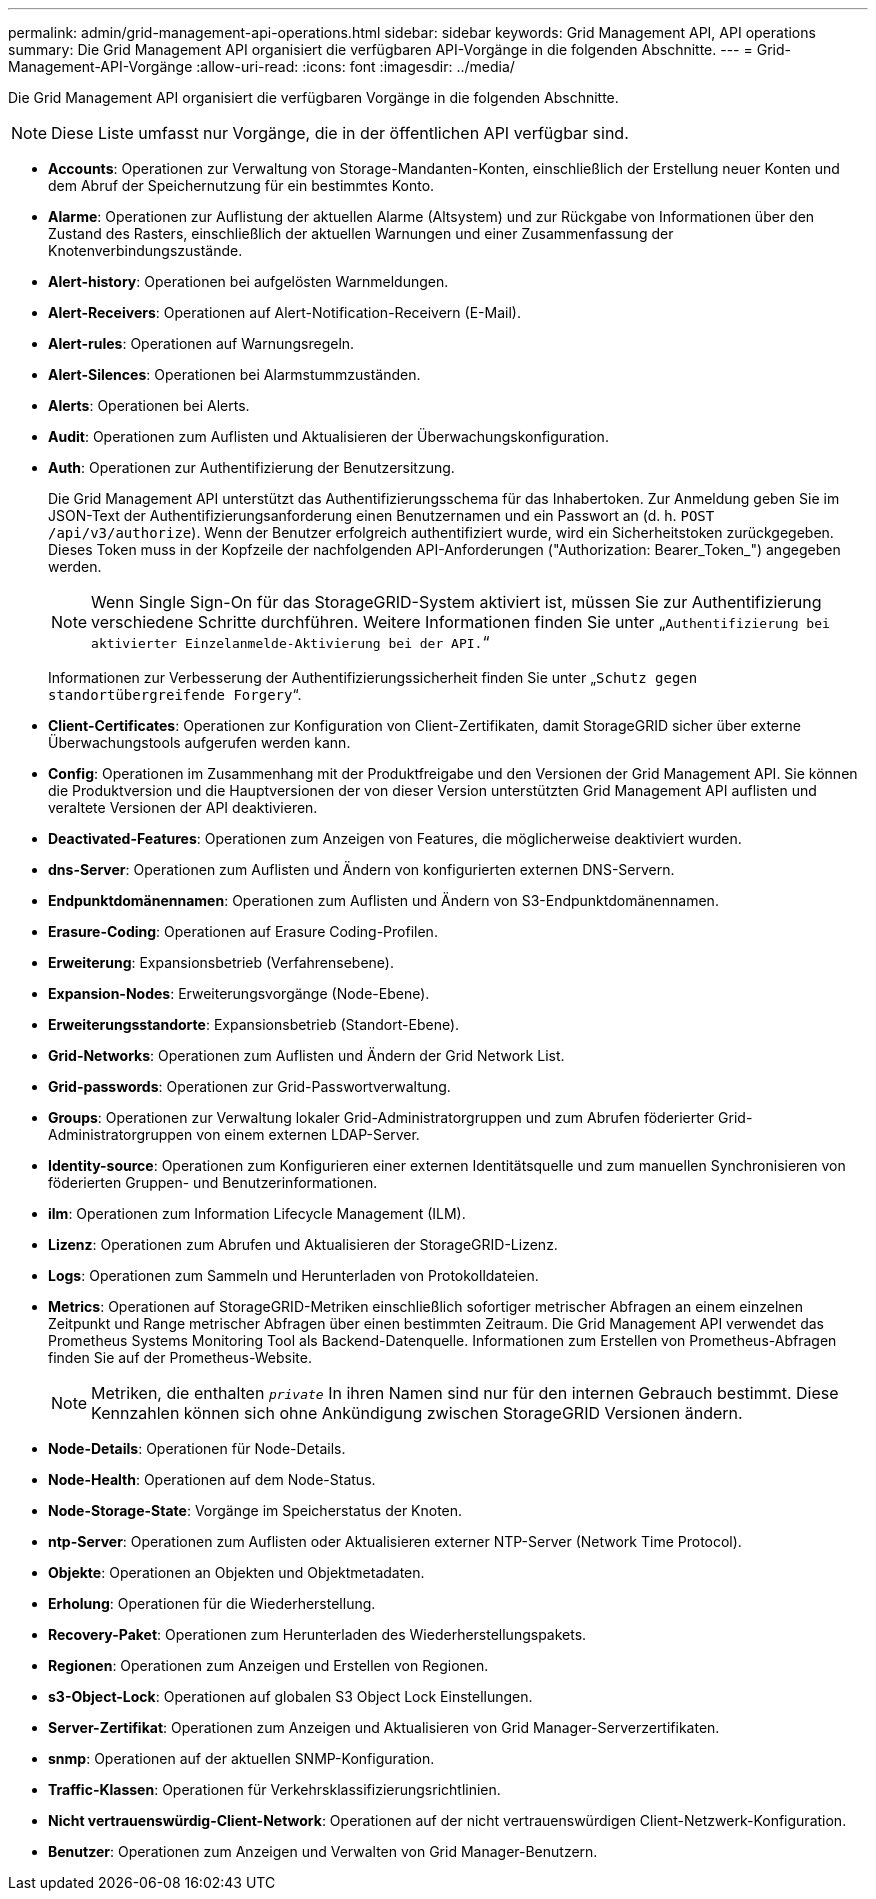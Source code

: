 ---
permalink: admin/grid-management-api-operations.html 
sidebar: sidebar 
keywords: Grid Management API,  API operations 
summary: Die Grid Management API organisiert die verfügbaren API-Vorgänge in die folgenden Abschnitte. 
---
= Grid-Management-API-Vorgänge
:allow-uri-read: 
:icons: font
:imagesdir: ../media/


[role="lead"]
Die Grid Management API organisiert die verfügbaren Vorgänge in die folgenden Abschnitte.


NOTE: Diese Liste umfasst nur Vorgänge, die in der öffentlichen API verfügbar sind.

* *Accounts*: Operationen zur Verwaltung von Storage-Mandanten-Konten, einschließlich der Erstellung neuer Konten und dem Abruf der Speichernutzung für ein bestimmtes Konto.
* *Alarme*: Operationen zur Auflistung der aktuellen Alarme (Altsystem) und zur Rückgabe von Informationen über den Zustand des Rasters, einschließlich der aktuellen Warnungen und einer Zusammenfassung der Knotenverbindungszustände.
* *Alert-history*: Operationen bei aufgelösten Warnmeldungen.
* *Alert-Receivers*: Operationen auf Alert-Notification-Receivern (E-Mail).
* *Alert-rules*: Operationen auf Warnungsregeln.
* *Alert-Silences*: Operationen bei Alarmstummzuständen.
* *Alerts*: Operationen bei Alerts.
* *Audit*: Operationen zum Auflisten und Aktualisieren der Überwachungskonfiguration.
* *Auth*: Operationen zur Authentifizierung der Benutzersitzung.
+
Die Grid Management API unterstützt das Authentifizierungsschema für das Inhabertoken. Zur Anmeldung geben Sie im JSON-Text der Authentifizierungsanforderung einen Benutzernamen und ein Passwort an (d. h. `POST /api/v3/authorize`). Wenn der Benutzer erfolgreich authentifiziert wurde, wird ein Sicherheitstoken zurückgegeben. Dieses Token muss in der Kopfzeile der nachfolgenden API-Anforderungen ("Authorization: Bearer_Token_") angegeben werden.

+

NOTE: Wenn Single Sign-On für das StorageGRID-System aktiviert ist, müssen Sie zur Authentifizierung verschiedene Schritte durchführen. Weitere Informationen finden Sie unter „`Authentifizierung bei aktivierter Einzelanmelde-Aktivierung bei der API.`“

+
Informationen zur Verbesserung der Authentifizierungssicherheit finden Sie unter „`Schutz gegen standortübergreifende Forgery`“.

* *Client-Certificates*: Operationen zur Konfiguration von Client-Zertifikaten, damit StorageGRID sicher über externe Überwachungstools aufgerufen werden kann.
* *Config*: Operationen im Zusammenhang mit der Produktfreigabe und den Versionen der Grid Management API. Sie können die Produktversion und die Hauptversionen der von dieser Version unterstützten Grid Management API auflisten und veraltete Versionen der API deaktivieren.
* *Deactivated-Features*: Operationen zum Anzeigen von Features, die möglicherweise deaktiviert wurden.
* *dns-Server*: Operationen zum Auflisten und Ändern von konfigurierten externen DNS-Servern.
* *Endpunktdomänennamen*: Operationen zum Auflisten und Ändern von S3-Endpunktdomänennamen.
* *Erasure-Coding*: Operationen auf Erasure Coding-Profilen.
* *Erweiterung*: Expansionsbetrieb (Verfahrensebene).
* *Expansion-Nodes*: Erweiterungsvorgänge (Node-Ebene).
* *Erweiterungsstandorte*: Expansionsbetrieb (Standort-Ebene).
* *Grid-Networks*: Operationen zum Auflisten und Ändern der Grid Network List.
* *Grid-passwords*: Operationen zur Grid-Passwortverwaltung.
* *Groups*: Operationen zur Verwaltung lokaler Grid-Administratorgruppen und zum Abrufen föderierter Grid-Administratorgruppen von einem externen LDAP-Server.
* *Identity-source*: Operationen zum Konfigurieren einer externen Identitätsquelle und zum manuellen Synchronisieren von föderierten Gruppen- und Benutzerinformationen.
* *ilm*: Operationen zum Information Lifecycle Management (ILM).
* *Lizenz*: Operationen zum Abrufen und Aktualisieren der StorageGRID-Lizenz.
* *Logs*: Operationen zum Sammeln und Herunterladen von Protokolldateien.
* *Metrics*: Operationen auf StorageGRID-Metriken einschließlich sofortiger metrischer Abfragen an einem einzelnen Zeitpunkt und Range metrischer Abfragen über einen bestimmten Zeitraum. Die Grid Management API verwendet das Prometheus Systems Monitoring Tool als Backend-Datenquelle. Informationen zum Erstellen von Prometheus-Abfragen finden Sie auf der Prometheus-Website.
+

NOTE: Metriken, die enthalten ``_private_`` In ihren Namen sind nur für den internen Gebrauch bestimmt. Diese Kennzahlen können sich ohne Ankündigung zwischen StorageGRID Versionen ändern.

* *Node-Details*: Operationen für Node-Details.
* *Node-Health*: Operationen auf dem Node-Status.
* *Node-Storage-State*: Vorgänge im Speicherstatus der Knoten.
* *ntp-Server*: Operationen zum Auflisten oder Aktualisieren externer NTP-Server (Network Time Protocol).
* *Objekte*: Operationen an Objekten und Objektmetadaten.
* *Erholung*: Operationen für die Wiederherstellung.
* *Recovery-Paket*: Operationen zum Herunterladen des Wiederherstellungspakets.
* *Regionen*: Operationen zum Anzeigen und Erstellen von Regionen.
* *s3-Object-Lock*: Operationen auf globalen S3 Object Lock Einstellungen.
* *Server-Zertifikat*: Operationen zum Anzeigen und Aktualisieren von Grid Manager-Serverzertifikaten.
* *snmp*: Operationen auf der aktuellen SNMP-Konfiguration.
* *Traffic-Klassen*: Operationen für Verkehrsklassifizierungsrichtlinien.
* *Nicht vertrauenswürdig-Client-Network*: Operationen auf der nicht vertrauenswürdigen Client-Netzwerk-Konfiguration.
* *Benutzer*: Operationen zum Anzeigen und Verwalten von Grid Manager-Benutzern.

